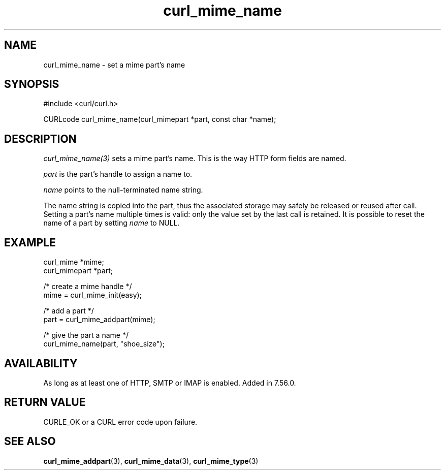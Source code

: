.\" **************************************************************************
.\" *                                  _   _ ____  _
.\" *  Project                     ___| | | |  _ \| |
.\" *                             / __| | | | |_) | |
.\" *                            | (__| |_| |  _ <| |___
.\" *                             \___|\___/|_| \_\_____|
.\" *
.\" * Copyright (C) Daniel Stenberg, <daniel@haxx.se>, et al.
.\" *
.\" * This software is licensed as described in the file COPYING, which
.\" * you should have received as part of this distribution. The terms
.\" * are also available at https://curl.se/docs/copyright.html.
.\" *
.\" * You may opt to use, copy, modify, merge, publish, distribute and/or sell
.\" * copies of the Software, and permit persons to whom the Software is
.\" * furnished to do so, under the terms of the COPYING file.
.\" *
.\" * This software is distributed on an "AS IS" basis, WITHOUT WARRANTY OF ANY
.\" * KIND, either express or implied.
.\" *
.\" * SPDX-License-Identifier: curl
.\" *
.\" **************************************************************************
.TH curl_mime_name 3 "April 26, 2023" "libcurl 8.1.1" "libcurl"

.SH NAME
curl_mime_name - set a mime part's name
.SH SYNOPSIS
.nf
#include <curl/curl.h>

CURLcode curl_mime_name(curl_mimepart *part, const char *name);
.fi
.SH DESCRIPTION
\fIcurl_mime_name(3)\fP sets a mime part's name. This is the way HTTP form
fields are named.

\fIpart\fP is the part's handle to assign a name to.

\fIname\fP points to the null-terminated name string.

The name string is copied into the part, thus the associated storage may
safely be released or reused after call. Setting a part's name multiple times
is valid: only the value set by the last call is retained. It is possible to
reset the name of a part by setting \fIname\fP to NULL.
.SH EXAMPLE
.nf
 curl_mime *mime;
 curl_mimepart *part;

 /* create a mime handle */
 mime = curl_mime_init(easy);

 /* add a part */
 part = curl_mime_addpart(mime);

 /* give the part a name */
 curl_mime_name(part, "shoe_size");
.fi
.SH AVAILABILITY
As long as at least one of HTTP, SMTP or IMAP is enabled. Added in 7.56.0.
.SH RETURN VALUE
CURLE_OK or a CURL error code upon failure.
.SH "SEE ALSO"
.BR curl_mime_addpart "(3),"
.BR curl_mime_data "(3),"
.BR curl_mime_type "(3)"
